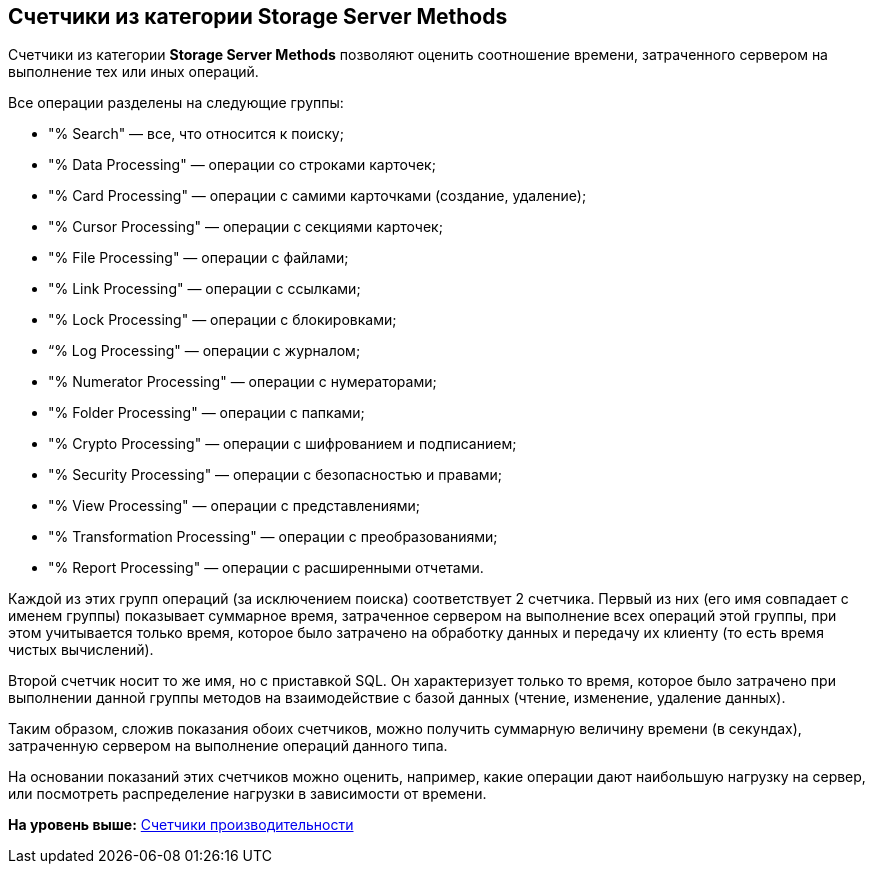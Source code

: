 [[ariaid-title1]]
== Счетчики из категории Storage Server Methods

Счетчики из категории [.keyword]*Storage Server Methods* позволяют оценить соотношение времени, затраченного сервером на выполнение тех или иных операций.

Все операции разделены на следующие группы:

* "% Search" — все, что относится к поиску;
* "% Data Processing" — операции со строками карточек;
* "% Card Processing" — операции с самими карточками (создание, удаление);
* "% Cursor Processing" — операции с секциями карточек;
* "% File Processing" — операции с файлами;
* "% Link Processing" — операции с ссылками;
* "% Lock Processing" — операции с блокировками;
* “% Log Processing" — операции с журналом;
* "% Numerator Processing" — операции с нумераторами;
* "% Folder Processing" — операции с папками;
* "% Crypto Processing" — операции с шифрованием и подписанием;
* "% Security Processing" — операции с безопасностью и правами;
* "% View Processing" — операции с представлениями;
* "% Transformation Processing" — операции с преобразованиями;
* "% Report Processing" — операции с расширенными отчетами.

Каждой из этих групп операций (за исключением поиска) соответствует 2 счетчика. Первый из них (его имя совпадает с именем группы) показывает суммарное время, затраченное сервером на выполнение всех операций этой группы, при этом учитывается только время, которое было затрачено на обработку данных и передачу их клиенту (то есть время чистых вычислений).

Второй счетчик носит то же имя, но с приставкой SQL. Он характеризует только то время, которое было затрачено при выполнении данной группы методов на взаимодействие с базой данных (чтение, изменение, удаление данных).

Таким образом, сложив показания обоих счетчиков, можно получить суммарную величину времени (в секундах), затраченную сервером на выполнение операций данного типа.

На основании показаний этих счетчиков можно оценить, например, какие операции дают наибольшую нагрузку на сервер, или посмотреть распределение нагрузки в зависимости от времени.

*На уровень выше:* xref:../topics/Performance_Performance_Counters.adoc[Счетчики производительности]
